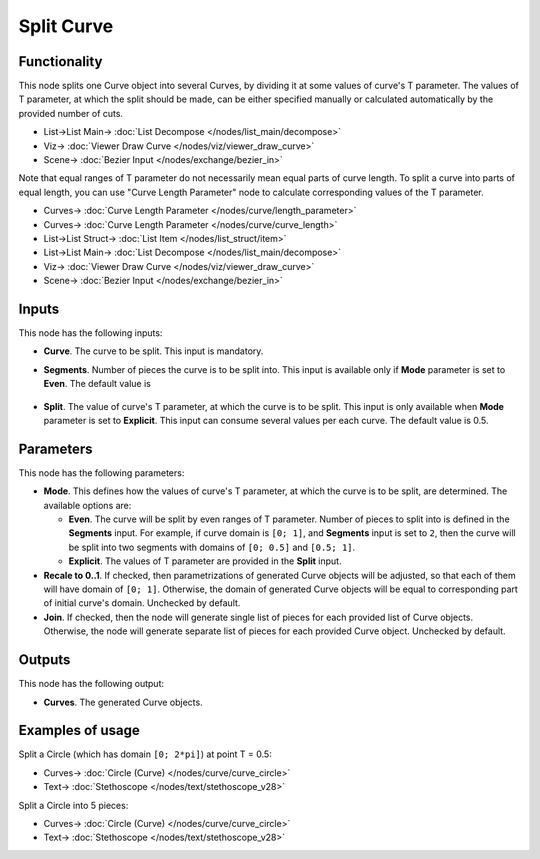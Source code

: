 Split Curve
===========

.. image:: https://github.com/nortikin/sverchok/assets/14288520/5e36b51e-038d-445c-aec8-10dec10c89b4
  :target: https://github.com/nortikin/sverchok/assets/14288520/5e36b51e-038d-445c-aec8-10dec10c89b4

Functionality
-------------

This node splits one Curve object into several Curves, by dividing it at some
values of curve's T parameter. The values of T parameter, at which the split
should be made, can be either specified manually or calculated automatically by
the provided number of cuts.

.. image:: https://github.com/nortikin/sverchok/assets/14288520/82e7bb2f-e506-410e-9920-7dec012f12f2
  :target: https://github.com/nortikin/sverchok/assets/14288520/82e7bb2f-e506-410e-9920-7dec012f12f2

* List->List Main-> :doc:`List Decompose </nodes/list_main/decompose>`
* Viz-> :doc:`Viewer Draw Curve </nodes/viz/viewer_draw_curve>`
* Scene-> :doc:`Bezier Input </nodes/exchange/bezier_in>`

Note that equal ranges of T parameter do not necessarily mean equal parts of
curve length. To split a curve into parts of equal length, you can use "Curve
Length Parameter" node to calculate corresponding values of the T parameter.

.. image:: https://github.com/nortikin/sverchok/assets/14288520/5482cd05-1032-400d-bc0c-e2a2073d8a57
  :target: https://github.com/nortikin/sverchok/assets/14288520/5482cd05-1032-400d-bc0c-e2a2073d8a57

* Curves-> :doc:`Curve Length Parameter </nodes/curve/length_parameter>`
* Curves-> :doc:`Curve Length Parameter </nodes/curve/curve_length>`
* List->List Struct-> :doc:`List Item </nodes/list_struct/item>`
* List->List Main-> :doc:`List Decompose </nodes/list_main/decompose>`
* Viz-> :doc:`Viewer Draw Curve </nodes/viz/viewer_draw_curve>`
* Scene-> :doc:`Bezier Input </nodes/exchange/bezier_in>`

Inputs
------

This node has the following inputs:

* **Curve**. The curve to be split. This input is mandatory.
* **Segments**. Number of pieces the curve is to be split into. This input is
  available only if **Mode** parameter is set to **Even**. The default value is

    .. image:: https://github.com/nortikin/sverchok/assets/14288520/0cff5691-d921-4d41-a152-34beac4ab24e
      :target: https://github.com/nortikin/sverchok/assets/14288520/0cff5691-d921-4d41-a152-34beac4ab24e


* **Split**. The value of curve's T parameter, at which the curve is to be
  split. This input is only available when **Mode** parameter is set to
  **Explicit**. This input can consume several values per each curve. The
  default value is 0.5.

    .. image:: https://github.com/nortikin/sverchok/assets/14288520/f3cdf824-c6ef-4cae-b704-f6aae8aadf43
      :target: https://github.com/nortikin/sverchok/assets/14288520/f3cdf824-c6ef-4cae-b704-f6aae8aadf43

Parameters
----------

This node has the following parameters:

* **Mode**. This defines how the values of curve's T parameter, at which the
  curve is to be split, are determined. The available options are:

  * **Even**. The curve will be split by even ranges of T parameter. Number of
    pieces to split into is defined in the **Segments** input. For example, if
    curve domain is ``[0; 1]``, and **Segments** input is set to ``2``, then
    the curve will be split into two segments with domains of ``[0; 0.5]`` and
    ``[0.5; 1]``.
  * **Explicit**. The values of T parameter are provided in the **Split** input.

* **Recale to 0..1**. If checked, then parametrizations of generated Curve
  objects will be adjusted, so that each of them will have domain of ``[0;
  1]``. Otherwise, the domain of generated Curve objects will be equal to
  corresponding part of initial curve's domain. Unchecked by default.
* **Join**. If checked, then the node will generate single list of pieces for
  each provided list of Curve objects. Otherwise, the node will generate
  separate list of pieces for each provided Curve object. Unchecked by default.

Outputs
-------

This node has the following output:

* **Curves**. The generated Curve objects.

Examples of usage
-----------------

Split a Circle (which has domain ``[0; 2*pi]``) at point T = 0.5:

.. image:: https://user-images.githubusercontent.com/284644/82467377-09bb3300-9adb-11ea-9590-64b332443621.png
  :target: https://user-images.githubusercontent.com/284644/82467377-09bb3300-9adb-11ea-9590-64b332443621.png

* Curves-> :doc:`Circle (Curve) </nodes/curve/curve_circle>`
* Text-> :doc:`Stethoscope </nodes/text/stethoscope_v28>`

Split a Circle into 5 pieces:

.. image:: https://user-images.githubusercontent.com/284644/82467383-0aec6000-9adb-11ea-9024-2f2b749198d7.png
  :target: https://user-images.githubusercontent.com/284644/82467383-0aec6000-9adb-11ea-9024-2f2b749198d7.png

* Curves-> :doc:`Circle (Curve) </nodes/curve/curve_circle>`
* Text-> :doc:`Stethoscope </nodes/text/stethoscope_v28>`